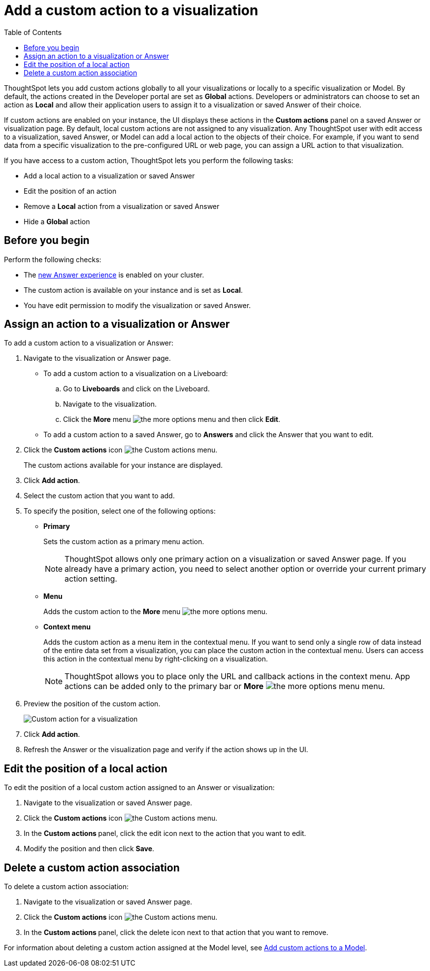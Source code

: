 = Add a custom action to a visualization
:toc: true

:page-title: Actions customization
:page-pageid: add-action-viz
:page-description: Add custom actions

ThoughtSpot lets you add custom actions globally to all your visualizations or locally to a specific visualization or Model. By default, the actions created in the Developer portal are set as *Global* actions. Developers or administrators can choose to set an action as **Local** and allow their application users to assign it to a visualization or saved Answer of their choice.

If custom actions are enabled on your instance, the UI displays these actions in the *Custom actions* panel on a saved Answer or visualization page.  By default, local custom actions are not assigned to any visualization. Any ThoughtSpot user with edit access to a visualization, saved Answer, or Model can add a local action to the objects of their choice. For example, if you want to send data from a specific visualization to the pre-configured URL or web page, you can assign a URL action to that visualization.

If you have access to a custom action, ThoughtSpot lets you perform the following tasks:

* Add a local action to a visualization or saved Answer
* Edit the position of an action
* Remove a **Local** action from a visualization or saved Answer
* Hide a *Global* action


== Before you begin

Perform the following checks:

* The link:https://docs.thoughtspot.com/cloud/latest/answer-experience-new[new Answer experience, window=_blank] is enabled on your cluster.
* The custom action is available on your instance and is set as *Local*.
* You have edit permission to modify the visualization or saved Answer.


[#addCustomActionToViz]
== Assign an action to a visualization or Answer

To add a custom action to a visualization or Answer:

. Navigate to the visualization or Answer page.

* To add a custom action to a visualization on a Liveboard:
+
.. Go to *Liveboards* and click on the Liveboard.
.. Navigate to the visualization.
.. Click the **More** menu image:./images/icon-more-10px.png[the more options menu] and then click *Edit*.

+
* To add a custom action to a saved Answer, go to *Answers* and click the Answer that you want to edit.

. Click the *Custom actions* icon image:./images/custom-action-icon.png[the Custom actions menu].
+
The custom actions available for your instance are displayed.

. Click *Add action*.
. Select the custom action that you want to add.
. To specify the position, select one of the following options:
* *Primary*
+
Sets the custom action as a primary menu action.
+

+
[NOTE]
====
ThoughtSpot allows only one primary action on a visualization or saved Answer page. If you already have a primary action, you need to select another option or override your current primary action setting.
====

* *Menu*
+
Adds the custom action to the  **More** menu image:./images/icon-more-10px.png[the more options menu].

* *Context menu*
+
Adds the custom action as a menu item in the contextual menu. If you want to send only a single row of data instead of the entire data set from a visualization, you can place the custom action in the contextual menu. Users can access this action in the contextual menu by right-clicking on a visualization.

+
[NOTE]
====
ThoughtSpot allows you to place only the URL and callback actions in the context menu. App actions can be added only to the primary bar or **More** image:./images/icon-more-10px.png[the more options menu] menu.
====

+
. Preview  the position of the custom action.
+
[.bordered]
[.widthAuto]
image:./images/set-position-action.png[Custom action for a visualization]

. Click *Add action*.
+

. Refresh the Answer or the visualization page and verify if the action shows up in the UI.

== Edit the position of a local action

To edit the position of a local custom action assigned to an Answer or visualization:

. Navigate to the visualization or saved Answer page.
. Click the *Custom actions* icon image:./images/custom-action-icon.png[the Custom actions menu].
. In the **Custom actions **panel, click the edit icon next to the action that you want to edit. 
. Modify the position and then click **Save**.

== Delete a custom action association

To delete a custom action association:

. Navigate to the visualization or saved Answer page.
. Click the *Custom actions* icon image:./images/custom-action-icon.png[the Custom actions menu].
. In the **Custom actions **panel, click the delete icon next to that action that you want to remove. 

For information about deleting a custom action assigned at the Model level, see xref:custom-actions-worksheet.adoc[Add custom actions to a Model].